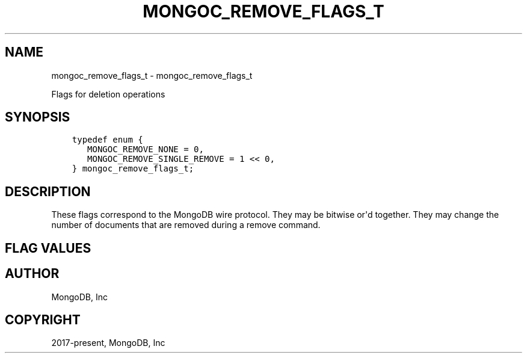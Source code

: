 .\" Man page generated from reStructuredText.
.
.TH "MONGOC_REMOVE_FLAGS_T" "3" "Jun 07, 2022" "1.21.2" "libmongoc"
.SH NAME
mongoc_remove_flags_t \- mongoc_remove_flags_t
.
.nr rst2man-indent-level 0
.
.de1 rstReportMargin
\\$1 \\n[an-margin]
level \\n[rst2man-indent-level]
level margin: \\n[rst2man-indent\\n[rst2man-indent-level]]
-
\\n[rst2man-indent0]
\\n[rst2man-indent1]
\\n[rst2man-indent2]
..
.de1 INDENT
.\" .rstReportMargin pre:
. RS \\$1
. nr rst2man-indent\\n[rst2man-indent-level] \\n[an-margin]
. nr rst2man-indent-level +1
.\" .rstReportMargin post:
..
.de UNINDENT
. RE
.\" indent \\n[an-margin]
.\" old: \\n[rst2man-indent\\n[rst2man-indent-level]]
.nr rst2man-indent-level -1
.\" new: \\n[rst2man-indent\\n[rst2man-indent-level]]
.in \\n[rst2man-indent\\n[rst2man-indent-level]]u
..
.sp
Flags for deletion operations
.SH SYNOPSIS
.INDENT 0.0
.INDENT 3.5
.sp
.nf
.ft C
typedef enum {
   MONGOC_REMOVE_NONE = 0,
   MONGOC_REMOVE_SINGLE_REMOVE = 1 << 0,
} mongoc_remove_flags_t;
.ft P
.fi
.UNINDENT
.UNINDENT
.SH DESCRIPTION
.sp
These flags correspond to the MongoDB wire protocol. They may be bitwise or\(aqd together. They may change the number of documents that are removed during a remove command.
.SH FLAG VALUES
.TS
center;
|l|l|.
_
T{
MONGOC_REMOVE_NONE
T}	T{
Specify no removal flags. All matching documents will be removed.
T}
_
T{
MONGOC_REMOVE_SINGLE_REMOVE
T}	T{
Only remove the first matching document from the selector.
T}
_
.TE
.SH AUTHOR
MongoDB, Inc
.SH COPYRIGHT
2017-present, MongoDB, Inc
.\" Generated by docutils manpage writer.
.
